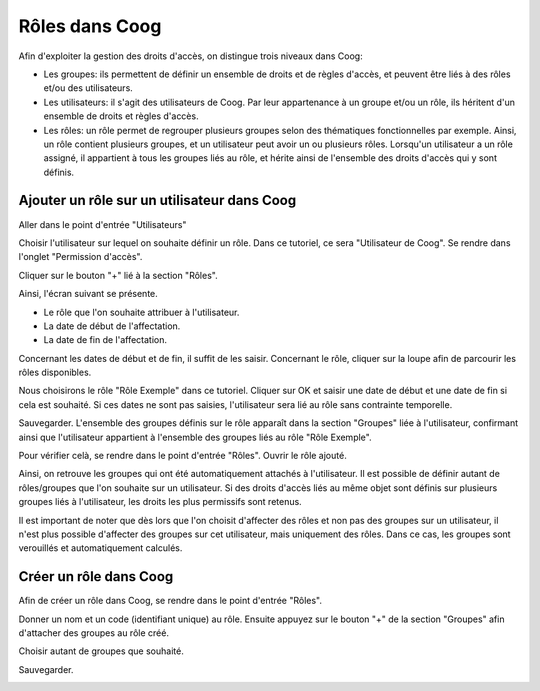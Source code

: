 Rôles dans Coog
===============

Afin d'exploiter la gestion des droits d'accès, on distingue trois niveaux dans Coog:

- Les groupes: ils permettent de définir un ensemble de droits et de règles d'accès, et peuvent être liés à des rôles et/ou des utilisateurs.
- Les utilisateurs: il s'agit des utilisateurs de Coog. Par leur appartenance à un groupe et/ou un rôle, ils héritent d'un ensemble de droits et règles d'accès.
- Les rôles: un rôle permet de regrouper plusieurs groupes selon des thématiques fonctionnelles par exemple. Ainsi, un rôle contient plusieurs groupes, et un utilisateur peut avoir un ou plusieurs rôles. Lorsqu'un utilisateur a un rôle assigné, il appartient à tous les groupes liés au rôle, et hérite ainsi de l'ensemble des droits d'accès qui y sont définis.

Ajouter un rôle sur un utilisateur dans Coog
............................................

Aller dans le point d'entrée "Utilisateurs"

.. image:: images/menus_roles.png

.. image:: images/utilisateurs_roles.png

Choisir l'utilisateur sur lequel on souhaite définir un rôle. Dans ce tutoriel, ce sera "Utilisateur de Coog". Se rendre dans l'onglet "Permission d'accès".

.. image:: images/utilisateur_onglet_roles.png

Cliquer sur le bouton "+" lié à la section "Rôles".

.. image:: images/utilisateur_plus_roles.png

Ainsi, l'écran suivant se présente.

.. image:: images/utilisateur_loupe_roles.png

 Il permet de renseigner trois informations:

- Le rôle que l'on souhaite attribuer à l'utilisateur.
- La date de début de l'affectation.
- La date de fin de l'affectation.

Concernant les dates de début et de fin, il suffit de les saisir. Concernant le rôle, cliquer sur la loupe afin de parcourir les rôles disponibles.

.. image:: images/utilisateur_liste_roles.png

Nous choisirons le rôle "Rôle Exemple" dans ce tutoriel. Cliquer sur OK et saisir une date de début et une date de fin si cela est souhaité. Si ces dates ne sont pas saisies, l'utilisateur sera lié au rôle sans contrainte temporelle.

.. image:: images/utilisateur_role_exemple.png

Sauvegarder. L'ensemble des groupes définis sur le rôle apparaît dans la section "Groupes" liée à l'utilisateur, confirmant ainsi que l'utilisateur appartient à l'ensemble des groupes liés au rôle "Rôle Exemple".

.. image:: images/utilisateur_avec_groupes.png

Pour vérifier celà, se rendre dans le point d'entrée "Rôles". Ouvrir le rôle ajouté.

.. image:: images/role_avec_groupes.png

Ainsi, on retrouve les groupes qui ont été automatiquement attachés à l'utilisateur.
Il est possible de définir autant de rôles/groupes que l'on souhaite sur un utilisateur. Si des droits d'accès liés au même objet sont définis sur plusieurs groupes liés à l'utilisateur, les droits les plus permissifs sont retenus.

Il est important de noter que dès lors que l'on choisit d'affecter des rôles et non pas des groupes sur un utilisateur, il n'est plus possible d'affecter des groupes sur cet utilisateur, mais uniquement des rôles. Dans ce cas, les groupes sont verouillés et automatiquement calculés.


Créer un rôle dans Coog
.......................

Afin de créer un rôle dans Coog, se rendre dans le point d'entrée "Rôles".

.. image:: images/roles_accueil.png

Donner un nom et un code (identifiant unique) au rôle. Ensuite appuyez sur le bouton "+" de la section "Groupes" afin d'attacher des groupes au rôle créé. 

.. image:: images/roles_plus_groupes.png

Choisir autant de groupes que souhaité.

.. image:: images/roles_choisir_groupes.png

Sauvegarder.

.. image:: images/roles_avec_groupes.png
